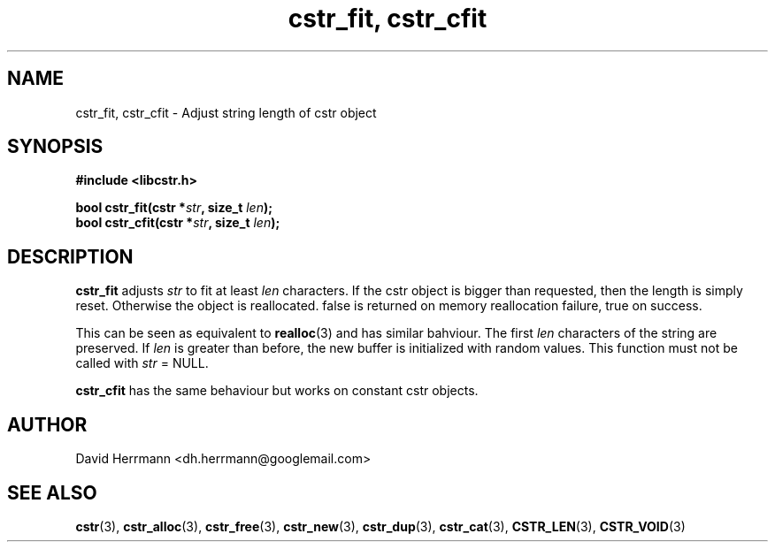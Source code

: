 .\"
.\" Written 2011 by David Herrmann
.\" Dedicated to the Public Domain
.\"
.TH "cstr_fit, cstr_cfit" 3 "August 2011" "David Herrmann" "CSTR Library"
.SH NAME
cstr_fit, cstr_cfit \- Adjust string length of cstr object

.SH SYNOPSIS
.B #include <libcstr.h>

.BI "bool cstr_fit(cstr *" str ", size_t " len ");"
.br
.BI "bool cstr_cfit(cstr *" str ", size_t " len ");"

.SH DESCRIPTION
.B cstr_fit
adjusts
.I str
to fit at least
.I len
characters. If the cstr object is bigger than requested, then the length is
simply reset. Otherwise the object is reallocated. false is returned on memory
reallocation failure, true on success.

This can be seen as equivalent to
.BR realloc (3)
and has similar bahviour. The first
.I len
characters of the string are preserved. If
.I len
is greater than before, the new buffer is initialized with random values. This
function must not be called with
.I str
= NULL.

.B cstr_cfit
has the same behaviour but works on constant cstr objects.

.SH AUTHOR
David Herrmann <dh.herrmann@googlemail.com>
.SH "SEE ALSO"
.BR cstr (3),
.BR cstr_alloc (3),
.BR cstr_free (3),
.BR cstr_new (3),
.BR cstr_dup (3),
.BR cstr_cat (3),
.BR CSTR_LEN (3),
.BR CSTR_VOID (3)
